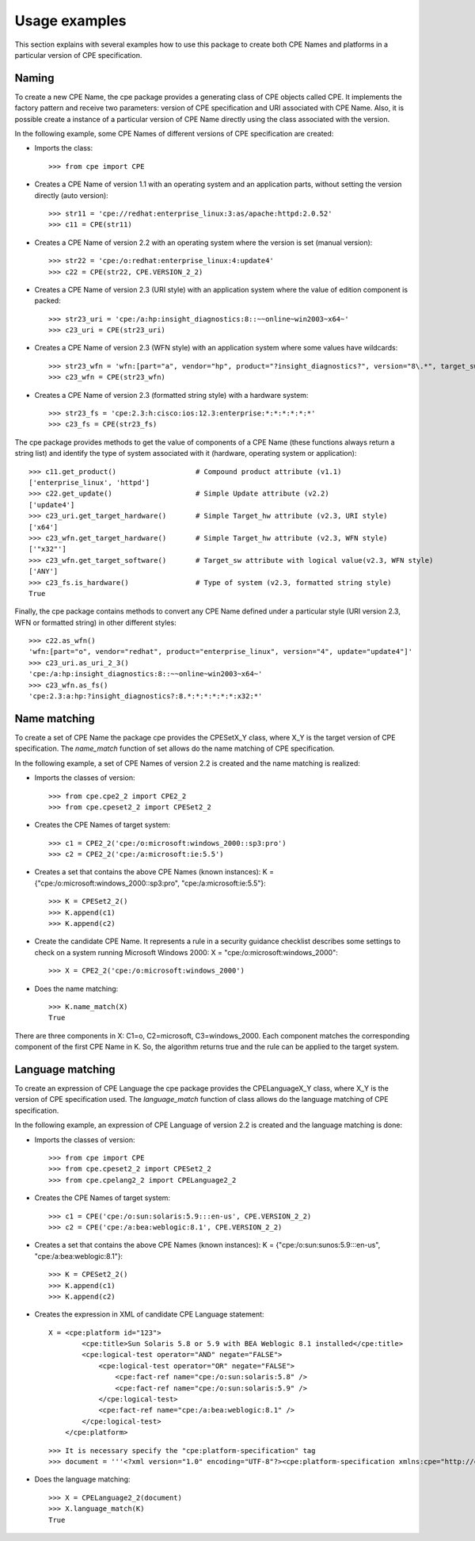 Usage examples
==============

This section explains with several examples how to use this package to create both CPE Names and platforms in a particular version of CPE specification.

Naming
------

To create a new CPE Name, the cpe package provides a generating class of CPE objects called CPE. It implements the factory pattern and receive two parameters: version of CPE specification and URI associated with CPE Name. Also, it is possible create a instance of a particular version of CPE Name directly using the class associated with the version.

In the following example, some CPE Names of different versions of CPE specification are created:

* Imports the class::

    >>> from cpe import CPE

* Creates a CPE Name of version 1.1 with an operating system and an application parts, without setting the version directly (auto version)::

    >>> str11 = 'cpe://redhat:enterprise_linux:3:as/apache:httpd:2.0.52'
    >>> c11 = CPE(str11)

* Creates a CPE Name of version 2.2 with an operating system where the version is set (manual version)::

    >>> str22 = 'cpe:/o:redhat:enterprise_linux:4:update4'
    >>> c22 = CPE(str22, CPE.VERSION_2_2)

* Creates a CPE Name of version 2.3 (URI style) with an application system where the value of edition component is packed::

    >>> str23_uri = 'cpe:/a:hp:insight_diagnostics:8::~~online~win2003~x64~'
    >>> c23_uri = CPE(str23_uri)

* Creates a CPE Name of version 2.3 (WFN style) with an application system where some values have wildcards::

    >>> str23_wfn = 'wfn:[part="a", vendor="hp", product="?insight_diagnostics?", version="8\.*", target_sw=ANY, target_hw="x32"]'
    >>> c23_wfn = CPE(str23_wfn)

* Creates a CPE Name of version 2.3 (formatted string style) with a hardware system::

    >>> str23_fs = 'cpe:2.3:h:cisco:ios:12.3:enterprise:*:*:*:*:*:*'
    >>> c23_fs = CPE(str23_fs)

The cpe package provides methods to get the value of components of a CPE Name (these functions always return a string list) and identify the type of system associated with it (hardware, operating system or application)::

    >>> c11.get_product()                   # Compound product attribute (v1.1)
    ['enterprise_linux', 'httpd']
    >>> c22.get_update()                    # Simple Update attribute (v2.2)
    ['update4']
    >>> c23_uri.get_target_hardware()       # Simple Target_hw attribute (v2.3, URI style)
    ['x64']
    >>> c23_wfn.get_target_hardware()       # Simple Target_hw attribute (v2.3, WFN style)
    ['"x32"']
    >>> c23_wfn.get_target_software()       # Target_sw attribute with logical value(v2.3, WFN style)
    ['ANY']
    >>> c23_fs.is_hardware()                # Type of system (v2.3, formatted string style)
    True

Finally, the cpe package contains methods to convert any CPE Name defined under a particular style (URI version 2.3, WFN or formatted string) in other different styles::

    >>> c22.as_wfn()
    'wfn:[part="o", vendor="redhat", product="enterprise_linux", version="4", update="update4"]'
    >>> c23_uri.as_uri_2_3()
    'cpe:/a:hp:insight_diagnostics:8::~~online~win2003~x64~'
    >>> c23_wfn.as_fs()
    'cpe:2.3:a:hp:?insight_diagnostics?:8.*:*:*:*:*:*:x32:*'

Name matching
-------------

To create a set of CPE Name the package cpe provides the CPESetX\_Y class, where X\_Y is the target version of CPE specification. The *name_match* function of set allows do the name matching of CPE specification.

In the following example, a set of CPE Names of version 2.2 is created and the name matching is realized:

* Imports the classes of version::

    >>> from cpe.cpe2_2 import CPE2_2
    >>> from cpe.cpeset2_2 import CPESet2_2

* Creates the CPE Names of target system::

    >>> c1 = CPE2_2('cpe:/o:microsoft:windows_2000::sp3:pro')
    >>> c2 = CPE2_2('cpe:/a:microsoft:ie:5.5')

* Creates a set that contains the above CPE Names (known instances): K = {"cpe:/o:microsoft:windows\_2000::sp3:pro", "cpe:/a:microsoft:ie:5.5"}::

    >>> K = CPESet2_2()
    >>> K.append(c1)
    >>> K.append(c2)

* Create the candidate CPE Name. It represents a rule in a security guidance checklist describes some settings to check on a system running Microsoft Windows 2000: X = "cpe:/o:microsoft:windows\_2000"::
 
    >>> X = CPE2_2('cpe:/o:microsoft:windows_2000')

* Does the name matching::

    >>> K.name_match(X)
    True

There are three components in X: C1=o, C2=microsoft, C3=windows\_2000. Each component matches the corresponding component of the first CPE Name in K. So, the algorithm returns true and the rule can be applied to the target system.

Language matching
-----------------

To create an expression of CPE Language the cpe package provides the CPELanguageX\_Y class, where X\_Y is the version of CPE specification used. The *language_match* function of class allows do the language matching of CPE specification.

In the following example, an expression of CPE Language of version 2.2 is created and the language matching is done:

* Imports the classes of version::

    >>> from cpe import CPE
    >>> from cpe.cpeset2_2 import CPESet2_2
    >>> from cpe.cpelang2_2 import CPELanguage2_2

* Creates the CPE Names of target system::

    >>> c1 = CPE('cpe:/o:sun:solaris:5.9:::en-us', CPE.VERSION_2_2)
    >>> c2 = CPE('cpe:/a:bea:weblogic:8.1', CPE.VERSION_2_2)

* Creates a set that contains the above CPE Names (known instances): K = {"cpe:/o:sun:sunos:5.9:::en-us", "cpe:/a:bea:weblogic:8.1"}::

    >>> K = CPESet2_2()
    >>> K.append(c1)
    >>> K.append(c2)

* Creates the expression in XML of candidate CPE Language statement::

    X = <cpe:platform id="123">
            <cpe:title>Sun Solaris 5.8 or 5.9 with BEA Weblogic 8.1 installed</cpe:title>  
            <cpe:logical-test operator="AND" negate="FALSE">
                <cpe:logical-test operator="OR" negate="FALSE">
                    <cpe:fact-ref name="cpe:/o:sun:solaris:5.8" />
                    <cpe:fact-ref name="cpe:/o:sun:solaris:5.9" />
                </cpe:logical-test>
                <cpe:fact-ref name="cpe:/a:bea:weblogic:8.1" />
            </cpe:logical-test>
        </cpe:platform>

  ::

    >>> It is necessary specify the "cpe:platform-specification" tag
    >>> document = '''<?xml version="1.0" encoding="UTF-8"?><cpe:platform-specification xmlns:cpe="http://cpe.mitre.org/language/2.0"><cpe:platform id="123"><cpe:title>Sun Solaris 5.8 or 5.9 with BEA Weblogic 8.1 installed</cpe:title><cpe:logical-test operator="AND" negate="FALSE"><cpe:logical-test operator="OR" negate="FALSE"><cpe:fact-ref name="cpe:/o:sun:solaris:5.8" /><cpe:fact-ref name="cpe:/o:sun:solaris:5.9" /></cpe:logical-test><cpe:fact-ref name="cpe:/a:bea:weblogic:8.1" /></cpe:logical-test></cpe:platform></cpe:platform-specification>'''

* Does the language matching::

    >>> X = CPELanguage2_2(document)
    >>> X.language_match(K)
    True
